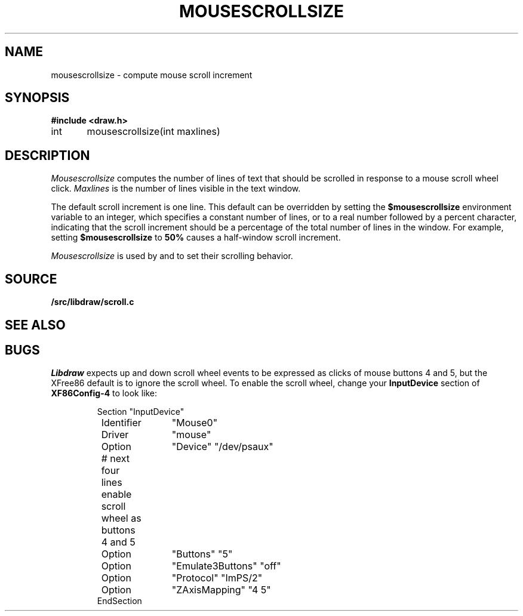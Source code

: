 .TH MOUSESCROLLSIZE 3
.SH NAME
mousescrollsize \- compute mouse scroll increment
.SH SYNOPSIS
.B #include <draw.h>
.PP
int	mousescrollsize(int maxlines)
.SH DESCRIPTION
.I Mousescrollsize
computes the number of lines of text that should be scrolled
in response to a mouse scroll wheel click.
.I Maxlines
is the number of lines visible in the text window.
.PP
The default scroll increment is one line.
This default can be overridden by setting the
.B $mousescrollsize
environment variable to an integer, which specifies
a constant number of lines, or to a real number
followed by a percent character, indicating that the
scroll increment should be a percentage of the total
number of lines in the window.
For example, setting 
.B $mousescrollsize
to 
.B 50%
causes a half-window scroll increment.
.PP
.I Mousescrollsize
is used by
.IM 9term (1)
and
.IM acme (1)
to set their scrolling behavior.
.SH SOURCE
.B \*9/src/libdraw/scroll.c
.SH SEE ALSO
.IM 9term (1) ,
.IM acme (1)
.SH BUGS
.I Libdraw
expects up and down scroll wheel events to be expressed as clicks of mouse buttons 4 and 5,
but the XFree86 default is to ignore the scroll wheel.
To enable the scroll wheel, change your
.B InputDevice
section of
.B XF86Config-4
to look like:
.IP
.EX
Section "InputDevice"
	Identifier	"Mouse0"
	Driver	"mouse"
	Option	"Device" "/dev/psaux"

	# next four lines enable scroll wheel as buttons 4 and 5
	Option	"Buttons" "5"
	Option	"Emulate3Buttons" "off"
	Option	"Protocol" "ImPS/2"
	Option	"ZAxisMapping" "4 5"
EndSection
.EE
